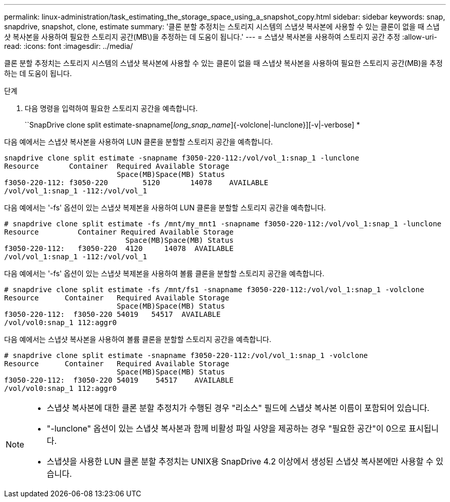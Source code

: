 ---
permalink: linux-administration/task_estimating_the_storage_space_using_a_snapshot_copy.html 
sidebar: sidebar 
keywords: snap, snapdrive, snapshot, clone, estimate 
summary: '클론 분할 추정치는 스토리지 시스템의 스냅샷 복사본에 사용할 수 있는 클론이 없을 때 스냅샷 복사본을 사용하여 필요한 스토리지 공간(MB\)을 추정하는 데 도움이 됩니다.' 
---
= 스냅샷 복사본을 사용하여 스토리지 공간 추정
:allow-uri-read: 
:icons: font
:imagesdir: ../media/


[role="lead"]
클론 분할 추정치는 스토리지 시스템의 스냅샷 복사본에 사용할 수 있는 클론이 없을 때 스냅샷 복사본을 사용하여 필요한 스토리지 공간(MB)을 추정하는 데 도움이 됩니다.

.단계
. 다음 명령을 입력하여 필요한 스토리지 공간을 예측합니다.
+
``SnapDrive clone split estimate-snapname[_long_snap_name_]{-volclone|-lunclone}][-v|-verbose] *



다음 예에서는 스냅샷 복사본을 사용하여 LUN 클론을 분할할 스토리지 공간을 예측합니다.

[listing]
----
snapdrive clone split estimate -snapname f3050-220-112:/vol/vol_1:snap_1 -lunclone
Resource       Container  Required Available Storage
                          Space(MB)Space(MB) Status
f3050-220-112: f3050-220 	5120	   14078    AVAILABLE
/vol/vol_1:snap_1 -112:/vol/vol_1
----
다음 예에서는 '-fs' 옵션이 있는 스냅샷 복제본을 사용하여 LUN 클론을 분할할 스토리지 공간을 예측합니다.

[listing]
----
# snapdrive clone split estimate -fs /mnt/my_mnt1 -snapname f3050-220-112:/vol/vol_1:snap_1 -lunclone
Resource         Container Required Available Storage
                            Space(MB)Space(MB) Status
f3050-220-112:   f3050-220  4120     14078  AVAILABLE
/vol/vol_1:snap_1 -112:/vol/vol_1
----
다음 예에서는 '-fs' 옵션이 있는 스냅샷 복제본을 사용하여 볼륨 클론을 분할할 스토리지 공간을 예측합니다.

[listing]
----
# snapdrive clone split estimate -fs /mnt/fs1 -snapname f3050-220-112:/vol/vol_1:snap_1 -volclone
Resource      Container   Required Available Storage
                          Space(MB)Space(MB) Status
f3050-220-112:  f3050-220 54019   54517  AVAILABLE
/vol/vol0:snap_1 112:aggr0
----
다음 예에서는 스냅샷 복사본을 사용하여 볼륨 클론을 분할할 스토리지 공간을 예측합니다.

[listing]
----
# snapdrive clone split estimate -snapname f3050-220-112:/vol/vol_1:snap_1 -volclone
Resource      Container   Required Available Storage
                          Space(MB)Space(MB) Status
f3050-220-112:  f3050-220 54019    54517    AVAILABLE
/vol/vol0:snap_1 112:aggr0
----
[NOTE]
====
* 스냅샷 복사본에 대한 클론 분할 추정치가 수행된 경우 "리소스" 필드에 스냅샷 복사본 이름이 포함되어 있습니다.
* "-lunclone" 옵션이 있는 스냅샷 복사본과 함께 비활성 파일 사양을 제공하는 경우 "필요한 공간"이 0으로 표시됩니다.
* 스냅샷을 사용한 LUN 클론 분할 추정치는 UNIX용 SnapDrive 4.2 이상에서 생성된 스냅샷 복사본에만 사용할 수 있습니다.


====